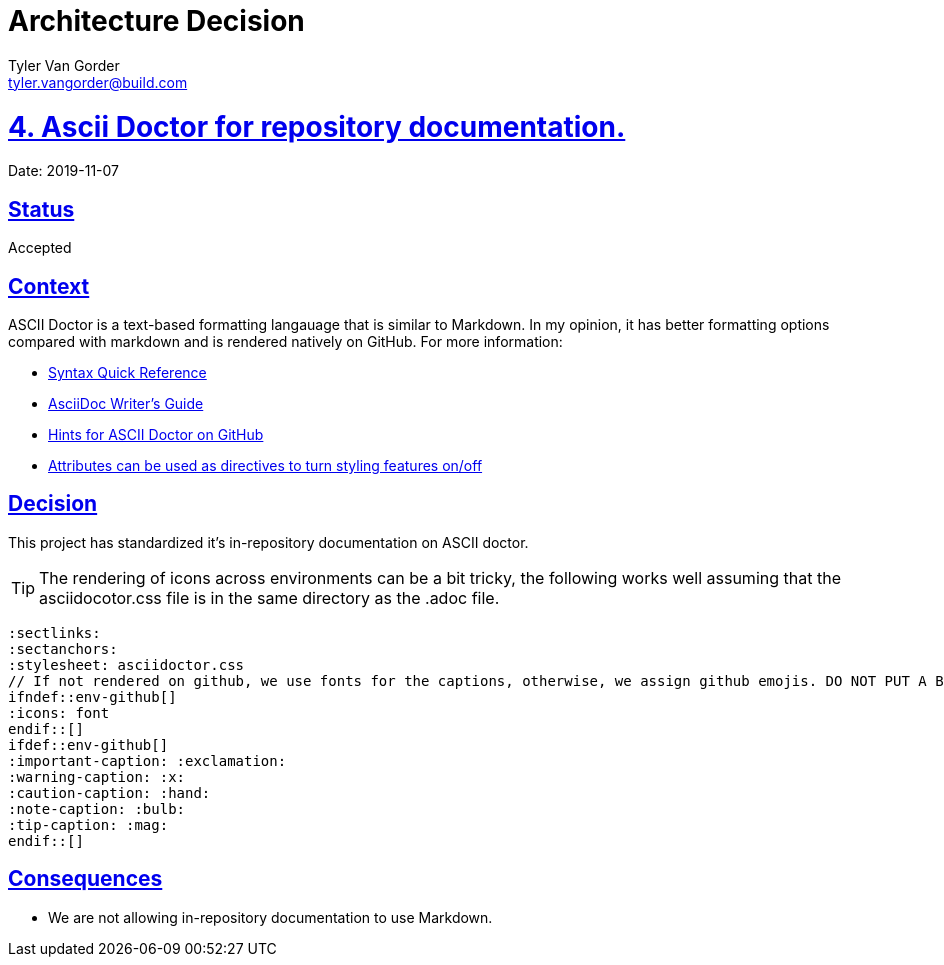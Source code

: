 = Architecture Decision
Tyler Van Gorder <tyler.vangorder@build.com>
:sectlinks:
:sectanchors:
:stylesheet: ../../../asciidoctor.css
:imagesdir: ../../images
// If not rendered on github, we use fonts for the captions, otherwise, we assign github emojis. DO NOT PUT A BLANK LINE BEFORE THIS, the ICONS don't render.
ifndef::env-github[]
:icons: font
endif::[]
ifdef::env-github[]
:important-caption: :exclamation:
:warning-caption: :x:
:caution-caption: :hand:
:note-caption: :bulb:
:tip-caption: :mag:
endif::[]

# 4. Ascii Doctor for repository documentation.

Date: 2019-11-07

## Status

Accepted

## Context

ASCII Doctor is a text-based formatting langauage that is similar to Markdown. In my opinion, it has better formatting options compared with markdown and is rendered natively on GitHub. For more information:

- https://asciidoctor.org/docs/asciidoc-syntax-quick-reference[Syntax Quick Reference]
- https://asciidoctor.org/docs/asciidoc-writers-guide[AsciiDoc Writer's Guide]
- https://gist.github.com/dcode/0cfbf2699a1fe9b46ff04c41721dda74[Hints for ASCII Doctor on GitHub]
- https://asciidoctor.org/docs/user-manual/#attributes[Attributes can be used as directives to turn styling features on/off]

## Decision

This project has standardized it's in-repository documentation on ASCII doctor.

[TIP]
====
The rendering of icons across environments can be a bit tricky, the following works well assuming that the asciidocotor.css file is in the same directory as the .adoc file.
====
[source]
====
 :sectlinks:
 :sectanchors:
 :stylesheet: asciidoctor.css
 // If not rendered on github, we use fonts for the captions, otherwise, we assign github emojis. DO NOT PUT A BLANK LINE BEFORE THIS, the ICONS don't render.
 ifndef::env-github[]
 :icons: font
 endif::[]
 ifdef::env-github[]
 :important-caption: :exclamation:
 :warning-caption: :x:
 :caution-caption: :hand:
 :note-caption: :bulb:
 :tip-caption: :mag:
 endif::[]
====

## Consequences

- We are not allowing in-repository documentation to use Markdown.